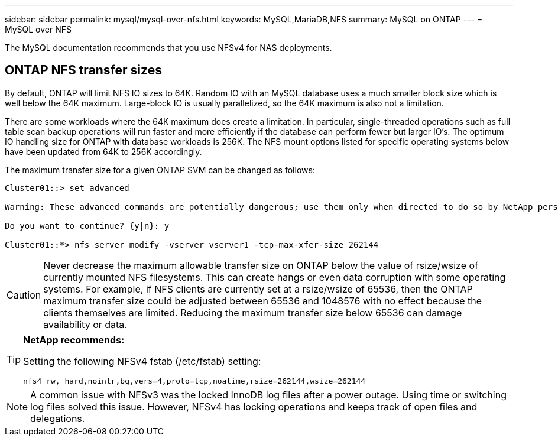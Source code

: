 ---
sidebar: sidebar
permalink: mysql/mysql-over-nfs.html
keywords: MySQL,MariaDB,NFS
summary: MySQL on ONTAP
---
= MySQL over NFS

[.lead]
The MySQL documentation recommends that you use NFSv4 for NAS deployments. 

== ONTAP NFS transfer sizes 
By default, ONTAP will limit NFS IO sizes to 64K. Random IO with an MySQL database uses a much smaller block size which is well below the 64K maximum. Large-block IO is usually parallelized, so the 64K maximum is also not a limitation.

There are some workloads where the 64K maximum does create a limitation. In particular, single-threaded operations such as full table scan backup operations will run faster and more efficiently if the database can perform fewer but larger IO’s. The optimum IO handling size for ONTAP with database workloads is 256K. The NFS mount options listed for specific operating systems below have been updated from 64K to 256K accordingly.

The maximum transfer size for a given ONTAP SVM can be changed as follows:
----
Cluster01::> set advanced

Warning: These advanced commands are potentially dangerous; use them only when directed to do so by NetApp personnel.

Do you want to continue? {y|n}: y

Cluster01::*> nfs server modify -vserver vserver1 -tcp-max-xfer-size 262144
----

[CAUTION]
Never decrease the maximum allowable transfer size on ONTAP below the value of rsize/wsize of currently mounted NFS filesystems. This can create hangs or even data corruption with some operating systems. For example, if NFS clients are currently set at a rsize/wsize of 65536, then the ONTAP maximum transfer size could be adjusted between 65536 and 1048576 with no effect because the clients themselves are limited. Reducing the maximum transfer size below 65536 can damage availability or data.

[TIP]
====
*NetApp recommends:*

Setting the following NFSv4 fstab (/etc/fstab) setting:

`nfs4 rw, hard,nointr,bg,vers=4,proto=tcp,noatime,rsize=262144,wsize=262144`
====

[NOTE]
A common issue with NFSv3 was the locked InnoDB log files after a power outage. Using time or switching log files solved this issue. However, NFSv4 has locking operations and keeps track of open files and delegations. 
